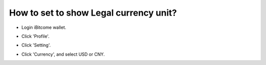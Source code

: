 How to set to show Legal currency unit?
========================================

+ Login iBitcome wallet.

.. image:: https://github.com/wangzhenzhen23/iBitcome/blob/master/_static/0701.png?raw=true

+  Click 'Profile'.

.. image:: https://github.com/wangzhenzhen23/iBitcome/blob/master/_static/0702.png?raw=true


+ Click 'Setting'.

.. image:: https://github.com/wangzhenzhen23/iBitcome/blob/master/_static/0703.png?raw=true


+  Click 'Currency', and select USD or CNY.

.. image:: https://github.com/wangzhenzhen23/iBitcome/blob/master/_static/0704.png?raw=true


